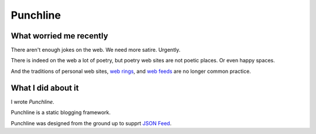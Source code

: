 Punchline
:::::::::

What worried me recently
========================

There aren't enough jokes on the web. We need more satire. Urgently.

There is indeed on the web a lot of poetry, but poetry web sites are not poetic places. Or even happy spaces.

And the traditions of personal web sites, `web rings`_, and `web feeds`_ are no longer common practice.

What I did about it
===================

I wrote *Punchline*.

Punchline is a static blogging framework.

Punchline was designed from the ground up to supprt `JSON Feed`_.

.. _JSON Feed: https://jsonfeed.org/version/1.1
.. _web rings: https://www.mic.com/p/how-geocities-webrings-made-the-90s-internet-a-cozier-place-19638198
.. _web feeds: https://en.wikipedia.org/wiki/Web_feed
